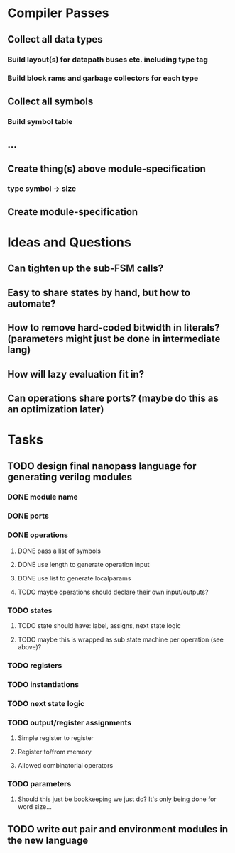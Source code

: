 * Compiler Passes
** Collect all data types
*** Build layout(s) for datapath buses etc. including type tag
*** Build block rams and garbage collectors for each type
** Collect all symbols
*** Build symbol table
** ...
** Create thing(s) above module-specification
*** type symbol -> size
** Create module-specification
* Ideas and Questions
** Can tighten up the sub-FSM calls?
** Easy to share states by hand, but how to automate?
** How to remove hard-coded bitwidth in literals? (parameters might just be done in intermediate lang)
** How will lazy evaluation fit in?
** Can operations share ports? (maybe do this as an optimization later)
* Tasks
** TODO design final nanopass language for generating verilog modules
*** DONE module name
*** DONE ports
*** DONE operations
**** DONE pass a list of symbols
**** DONE use length to generate operation input
**** DONE use list to generate localparams
**** TODO maybe operations should declare their own input/outputs?
*** TODO states
**** TODO state should have: label, assigns, next state logic
**** TODO maybe this is wrapped as sub state machine per operation (see above)?
*** TODO registers
*** TODO instantiations
*** TODO next state logic
*** TODO output/register assignments
**** Simple register to register
**** Register to/from memory
**** Allowed combinatorial operators
*** TODO parameters
**** Should this just be bookkeeping we just do? It's only being done for word size...
** TODO write out pair and environment modules in the new language
